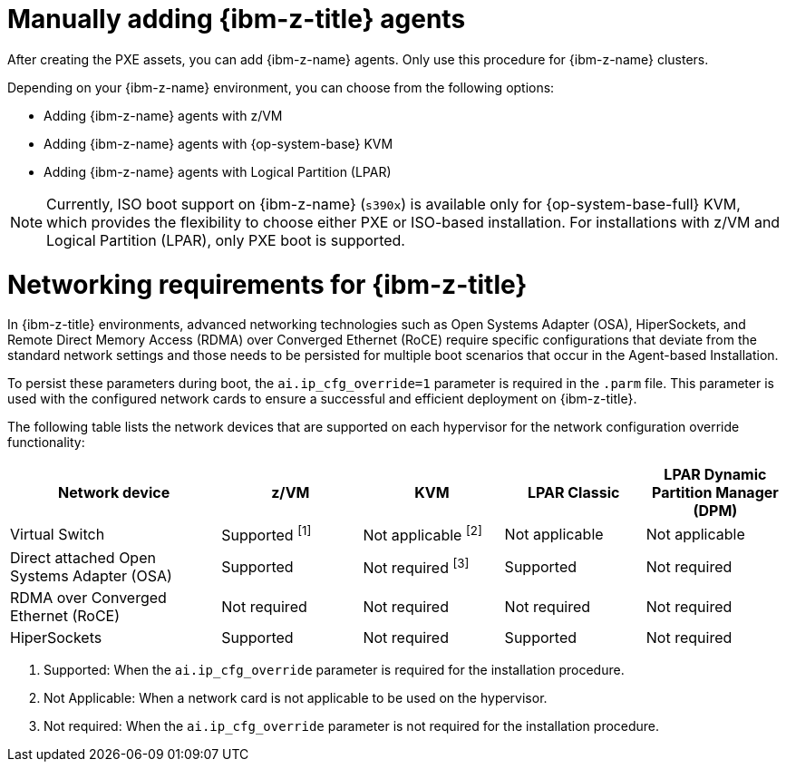 // Module included in the following assemblies:
//
// * installing/installing_with_agent_based_installer/prepare-pxe-infra-agent.adoc

:_mod-docs-content-type: CONCEPT
[id="installing-ocp-agent-ibm-z_{context}"]
= Manually adding {ibm-z-title} agents

After creating the PXE assets, you can add {ibm-z-name} agents.
Only use this procedure for {ibm-z-name} clusters.

Depending on your {ibm-z-name} environment, you can choose from the following options:

* Adding {ibm-z-name} agents with z/VM
* Adding {ibm-z-name} agents with {op-system-base} KVM
* Adding {ibm-z-name} agents with Logical Partition (LPAR)

[NOTE]
====
Currently, ISO boot support on {ibm-z-name} (`s390x`) is available only for {op-system-base-full} KVM, which provides the flexibility to choose either PXE or ISO-based installation. For installations with z/VM and Logical Partition (LPAR), only PXE boot is supported.
====

[id="networking-reqs-ibm-z_{context}"]
= Networking requirements for {ibm-z-title}

In {ibm-z-title} environments, advanced networking technologies such as Open Systems Adapter (OSA), HiperSockets, and Remote Direct Memory Access (RDMA) over Converged Ethernet (RoCE) require specific configurations that deviate from the standard network settings and those needs to be persisted for multiple boot scenarios that occur in the Agent-based Installation.

To persist these parameters during boot, the `ai.ip_cfg_override=1` parameter is required in the `.parm` file. This parameter is used with the configured network cards to ensure a successful and efficient deployment on {ibm-z-title}.

The following table lists the network devices that are supported on each hypervisor for the network configuration override functionality:

[cols="3,2,2,2,2", options="header"]
|====
| Network device
| z/VM
| KVM
| LPAR Classic
| LPAR Dynamic Partition Manager (DPM)

| Virtual Switch
| Supported ^[1]^
| Not applicable ^[2]^
| Not applicable
| Not applicable

| Direct attached Open Systems Adapter (OSA)
| Supported
| Not required ^[3]^
| Supported
| Not required

| RDMA over Converged Ethernet (RoCE)
| Not required
| Not required
| Not required
| Not required

| HiperSockets
| Supported
| Not required
| Supported
| Not required
|====
. Supported: When the `ai.ip_cfg_override` parameter is required for the installation procedure.
. Not Applicable: When a network card is not applicable to be used on the hypervisor.
. Not required: When the `ai.ip_cfg_override` parameter is not required for the installation procedure.
